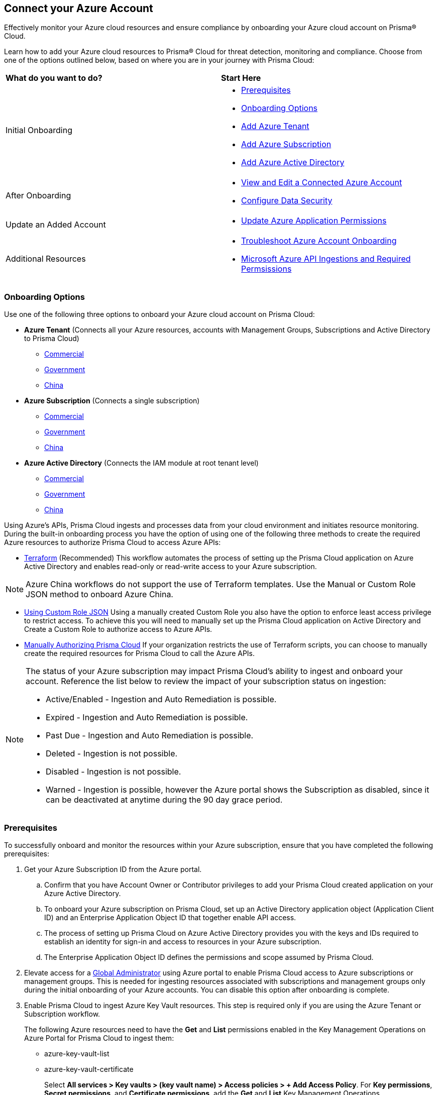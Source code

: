 == Connect your Azure Account

Effectively monitor your Azure cloud resources and ensure compliance by onboarding your Azure cloud account on Prisma® Cloud. 

Learn how to add your Azure cloud resources to Prisma® Cloud for threat detection, monitoring and compliance. Choose from one of the options outlined below, based on where you are in your journey with Prisma Cloud:

[cols="50%a,50%a"]
|===

|*What do you want to do?*
|*Start Here*

|Initial Onboarding
|* <<prerequisites>>
*  <<choose-onboard-option>> 
* xref:connect-azure-tenant.adoc[Add Azure Tenant]
* xref:connect-azure-subscription.adoc[Add Azure Subscription]
* xref:connect-azure-active-directory.adoc[Add Azure Active Directory]

|After Onboarding
|* xref:edit-onboarded-account.adoc[View and Edit a Connected Azure Account]
* xref:edit-onboarded-account.adoc#ds[Configure Data Security]

|Update an Added Account
|* xref:update-azure-application-permissions.adoc[Update Azure Application Permissions]

|Additional Resources 
|* xref:troubleshoot-azure-account-onboarding.adoc[Troubleshoot Azure Account Onboarding]
* xref:microsoft-azure-apis-ingested-by-prisma-cloud.adoc#idc4e0a68d-4486-478b-9a1f-bbf8f6d8f905[Microsoft Azure API Ingestions and Required Permsissions] 

|===

[#choose-onboard-option]
=== Onboarding Options

Use one of the following three options to onboard your Azure cloud account on Prisma Cloud:

* *Azure Tenant* (Connects all your Azure resources, accounts with Management Groups, Subscriptions and Active Directory to Prisma Cloud) 
** xref:connect-azure-tenant.adoc#commercial[Commercial]
** xref:connect-azure-tenant.adoc#government[Government] 
** xref:connect-azure-tenant.adoc#china[China]

* *Azure Subscription* (Connects a single subscription)
** xref:connect-azure-subscription.adoc#commercial[Commercial] 
** xref:connect-azure-subscription.adoc#government[Government] 
** xref:connect-azure-subscription.adoc#china[China]

* *Azure Active Directory* (Connects the IAM module at root tenant level)
** xref:connect-azure-active-directory.adoc#commercial[Commercial]  
** xref:connect-azure-active-directory.adoc#government[Government]
** xref:connect-azure-active-directory.adoc#china[China]


Using Azure's APIs, Prisma Cloud ingests and processes data from your cloud environment and initiates resource monitoring. During the built-in onboarding process you have the option of using one of the following three methods to create the required Azure resources to authorize Prisma Cloud to access Azure APIs:

* xref:authorize-prisma-cloud.adoc#terraform[Terraform] (Recommended)
This workflow automates the process of setting up the Prisma Cloud application on Azure Active Directory and enables read-only or read-write access to your Azure subscription.

[NOTE]
====
Azure China workflows do not support the use of Terraform templates. Use the Manual or Custom Role JSON method to onboard Azure China.
====
* xref:authorize-prisma-cloud.adoc#json[Using Custom Role JSON]
Using a manually created Custom Role you also have the option to enforce least access privilege to restrict access. To achieve this you will need to manually set up the Prisma Cloud application on Active Directory and Create a Custom Role to authorize access to Azure APIs. 
* xref:authorize-prisma-cloud.adoc#manual[Manually Authorizing Prisma Cloud]
If your organization restricts the use of Terraform scripts, you can choose to manually create the required resources for Prisma Cloud to call the Azure APIs.

[NOTE]
====
The status of your Azure subscription may impact Prisma Cloud's ability to ingest and onboard your account. Reference the list below to review the impact of your subscription status on ingestion:

* Active/Enabled - Ingestion and Auto Remediation is possible.
* Expired - Ingestion and Auto Remediation is possible.
* Past Due - Ingestion and Auto Remediation is possible.
* Deleted - Ingestion is not possible.
* Disabled - Ingestion is not possible.
* Warned - Ingestion is possible, however the Azure portal shows the Subscription as disabled, since it can be deactivated at anytime during the 90 day grace period.
====

[.task]
[#prerequisites]
=== Prerequisites

To successfully onboard and monitor the resources within your Azure subscription, ensure that you have completed the following prerequisites:

[.procedure]
. Get your Azure Subscription ID from the Azure portal. 
.. Confirm that you have Account Owner or Contributor privileges to add your Prisma Cloud created application on your Azure Active Directory. 
.. To onboard your Azure subscription on Prisma Cloud, set up an Active Directory application object (Application Client ID) and an Enterprise Application Object ID that together enable API access. 
.. The process of setting up Prisma Cloud on Azure Active Directory provides you with the keys and IDs required to establish an identity for sign-in and access to resources in your Azure subscription. 
.. The Enterprise Application Object ID defines the permissions and scope assumed by Prisma Cloud.			 

. Elevate access for a https://learn.microsoft.com/en-us/azure/role-based-access-control/elevate-access-global-admin#elevate-access-for-a-global-administrator[Global Administrator] using Azure portal to enable Prisma Cloud access to Azure subscriptions or management groups. This is needed for ingesting resources associated with subscriptions and management groups only during the initial onboarding of your Azure accounts. You can disable this option after onboarding is complete.

. Enable Prisma Cloud to ingest Azure Key Vault resources.  This step is required only if you are using the Azure Tenant or Subscription workflow.
+
The following Azure resources need to have the *Get* and *List* permissions enabled in the Key Management Operations on Azure Portal for Prisma Cloud to ingest them:
+
** azure-key-vault-list

** azure-key-vault-certificate
+
Select *All services > Key vaults > (key vault name) > Access policies > + Add Access Policy*. For *Key permissions*, *Secret permissions*, and *Certificate permissions*, add the *Get* and *List* Key Management Operations.
+
tt:[NOTE] Get is required to support policies based on Azure Key Vault. Prisma Cloud requires this to ingest Key Vault Data. Keys or secrets are not ingested. Ingestion is limited to IDs and other metadata. Get is required to allow the creation of policies on RSA key strength, EC curve algorithm etc.
+
image::connect/add-access-policy-azure.png[]

. Authorize Prisma Cloud to ingest storage accounts. On the Azure portal, access your account and select *Configuration*. Enable the *Allow storage account keys* option and complete access key setup. Learn more about https://learn.microsoft.com/en-us/azure/storage/common/storage-account-keys-manage?tabs=azure-portal[managing storage account keys]. 

. On the Azure portal, enable Prisma Cloud to obtain network traffic data from Network Security Group (NSG) https://docs.microsoft.com/en-us/azure/network-watcher/network-watcher-nsg-flow-logging-portal[flow logs]. 
+
NSG flow logs, a feature of Network Watcher, allow you to view ingress and egress IP traffic information through a NSG. This step is required only if you are using the Azure Tenant or Subscription workflow, or if you would optionally like to ingest flow logs.

.. On the Azure portal, create one or more network security groups if you have none.

.. Create Storage Accounts to collect NSG flow logs. Prisma Cloud can ingest flow logs only when:
+
... The subscriptions belong to the same Azure AD or Root Management Group (for example, Azure Org).

... The Service Principal that you use to onboard the subscription on Prisma Cloud has access to read the contents of the storage account.
.. Add the xref:../../../get-started/access-prisma-cloud.adoc[NAT GatewayIP addresses] for your Prisma Cloud instance to the Storage Account created in the step above. For example, if your instance is on `app.prismacloud.io` use the IP addresses associated with that.

.. Create Azure https://docs.microsoft.com/en-us/azure/network-watcher/network-watcher-create[Network Watcher instances] for the virtual networks in every region where you collect NSG flow logs. Network Watcher enables you to monitor, diagnose, and view metrics to enable and disable logs for resources in an Azure virtual network.

.. From the Network Watcher console, navigate to flow logs and complete the following steps to complete enabling NSG flowlogs:
+
... Select the Azure subscription of the Network Security Group you want to log. 
... Select the storage account you created in the previous step and create the flow log.
.. Optionally, you can view and download NSG flow logs. To view NSG flowlogs complete the following steps on the Azure portal:
+
... Go to storage account previously created and opt to store the logs.
... Select *Data Storage > Containers*.
... Select the `insights-logs-networksecuritygroupflowevent` container.
... In the container, navigate the folder hierarchy until you get to the `PT1H.json` flow logs file.

[NOTE]
====
If *Public Network Access* is set to *Disabled* Prisma Cloud will not be able to ingest the `publicContainersList` field and calculate the `totalPublicContainers` for the Azure Storage account. 

To optionally configure your Azure Storage account settings to identify internet exposed public containers, do the following:

- Option 1 (Recommended): On the Azure portal, set Public Network Access to *Enabled from selected virtual networks and IP addresses*. Add the IP addresses and NAT Gateway source and directory IPs listed https://docs.prismacloud.io/en/classic/cspm-admin-guide/get-started-with-prisma-cloud/enable-access-prisma-cloud-console#idcb6d3cd4-d1bf-450a-b0ec-41c23a4d4280[here] to the firewall configuration. 
- Option 2: On the Azure portal, set Public Network Access to *Enabled from all networks*. 
====
//+ [commenting out per Madhu Jain - Novartis POC - 6/14 email thread]
//On the Azure Portal, include the source and the DR Prisma Cloud IP addresses for your Prisma Cloud instance. Select *Azure > services[Storage accounts > (your storage account) > Networking > Selected networks*.
//+
//image::connect/azure-selected-networks.png
//+
//Replace userinput:[your storage account] with the name of your storage account in Azure portal.

//** Enable Network Watcher and register Microsoft.InsightsResource Provider. Microsoft.Insights is the resource provider namespace for Azure Monitor, which provides features such as metrics, diagnostic logs, and activity logs.

//** Enable NSG flow logs version 1 or 2, based on the regions where NSG flow logs version 2 is supported on Azure.

//** Verify that you can view the flow logs.

=== Required Roles and Permissions

To successfully connect your account to Prisma Cloud you will need to provide the required permissions for both Foundational and Advanced security capabilities. Reference the information below to make sure that you have assigned the appropriate permissions to Prisma Cloud.

* xref:microsoft-azure-apis-ingested-by-prisma-cloud.adoc[Permissions for Security Capabilities]

Reference Azure documentation to learn more about https://learn.microsoft.com/en-us/azure/role-based-access-control/built-in-roles#reader[Reader], https://learn.microsoft.com/en-us/azure/role-based-access-control/built-in-roles#reader-and-data-access[Reader and Data Access], https://learn.microsoft.com/en-us/azure/role-based-access-control/built-in-roles#network-contributor[Network Contributor] and https://learn.microsoft.com/en-us/azure/role-based-access-control/built-in-roles#storage-account-contributor[Storage Account Contributor] roles.

=== Next: Onboard your Azure Account 

* Azure Tenant (Connects all your Azure resources to Prisma Cloud including Accounts with Management Groups, Subscriptions and Active Directory) 
** xref:connect-azure-tenant.adoc#commercial[Commercial]
** xref:connect-azure-tenant.adoc#government[Government] 
** xref:connect-azure-tenant.adoc#china[China]
* Azure Subscription (Connects a single subscription)
** xref:connect-azure-subscription.adoc#commercial[Commercial] 
** xref:connect-azure-subscription.adoc#government[Government] 
** xref:connect-azure-subscription.adoc#china[China]
* Azure Active Directory (Connects an Active Directory)
** xref:connect-azure-active-directory.adoc#commercial[Commercial]  
** xref:connect-azure-active-directory.adoc#government[Government]
** xref:connect-azure-active-directory.adoc#china[China]


